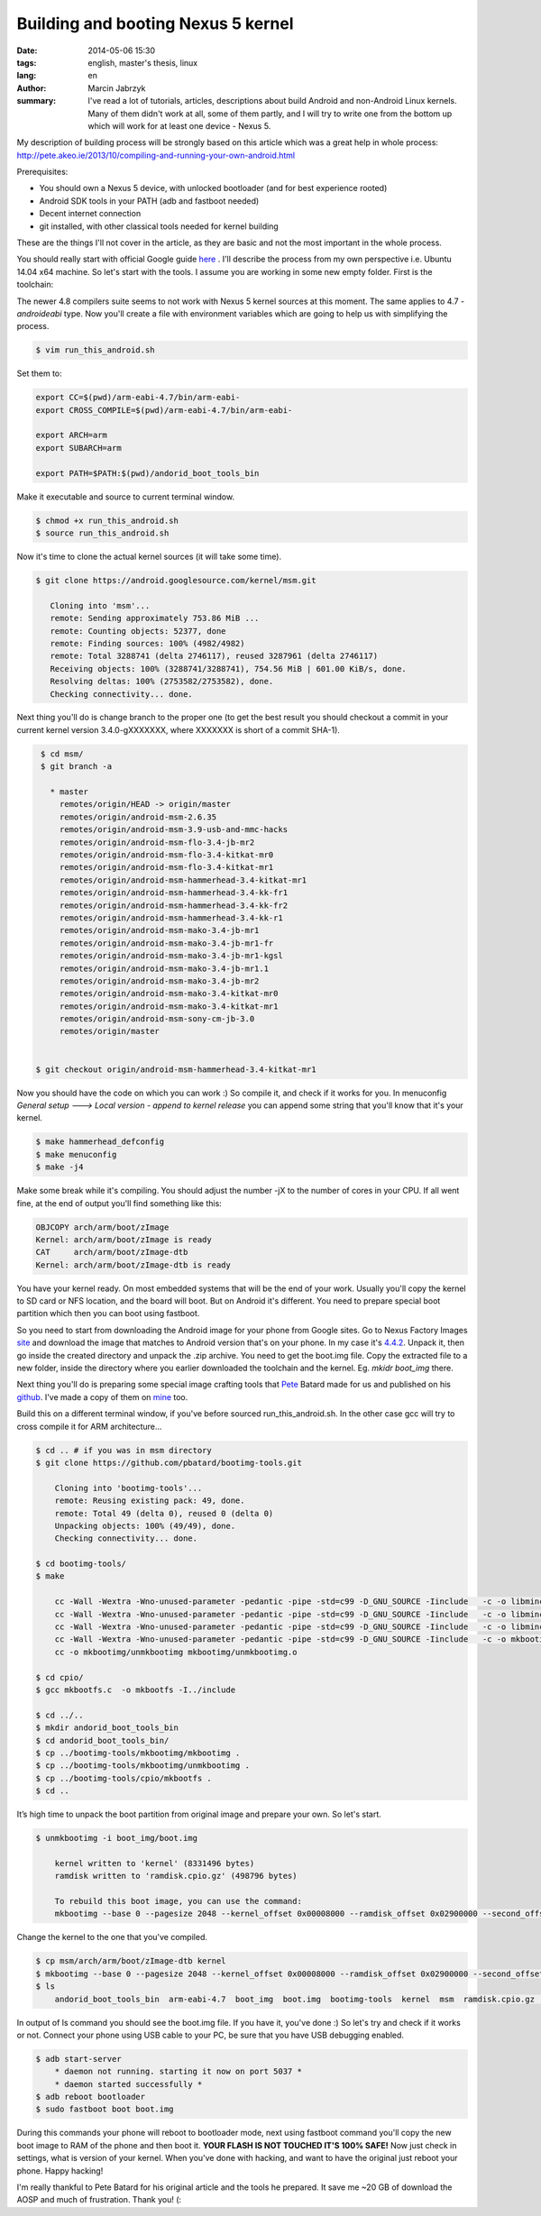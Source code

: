 Building and booting Nexus 5 kernel
###############################################
:date: 2014-05-06 15:30
:tags: english, master's thesis, linux
:lang: en
:author: Marcin Jabrzyk
:summary: I've read a lot of tutorials, articles, descriptions about build Android and non-Android Linux kernels. Many of them didn't work at all, some of them partly, and I will try to write one from the bottom up which will work for at least one device - Nexus 5.

My description of building process will be strongly based on this article which was a great help in whole process: http://pete.akeo.ie/2013/10/compiling-and-running-your-own-android.html


Prerequisites:

- You should own a Nexus 5 device, with unlocked bootloader (and for best experience rooted)
- Android SDK tools in your PATH (adb and fastboot needed)
- Decent internet connection
- git installed, with other classical tools needed for kernel building

These are the things I'll not cover in the article, as they are basic and not the most important in the whole process.

You should really start with official Google guide here_ . I'll describe the process from my own perspective i.e. Ubuntu 14.04 x64 machine.
So let's start with the tools. I assume you are working in some new empty folder. First is the toolchain:

.. code-block:: bash
    :anchorlinenos:

    $ git clone https://android.googlesource.com/platform/prebuilts/gcc/linux-x86/arm/arm-eabi-4.7/

        Cloning into 'arm-eabi-4.7'...
        remote: Sending approximately 23.63 MiB ...
        remote: Counting objects: 22, done
        remote: Finding sources: 100% (22/22)
        remote: Total 201 (delta 89), reused 201 (delta 89)
        Receiving objects: 100% (201/201), 23.63 MiB | 585.00 KiB/s, done.
        Resolving deltas: 100% (89/89), done.
        Checking connectivity... done.

The newer 4.8 compilers suite seems to not work with Nexus 5 kernel sources at this moment. The same applies to 4.7 *-androideabi* type.
Now you'll create a file with environment variables which are going to help us with simplifying the process.

.. code-block:: bash

    $ vim run_this_android.sh

Set them to:

.. code-block:: bash

    export CC=$(pwd)/arm-eabi-4.7/bin/arm-eabi-
    export CROSS_COMPILE=$(pwd)/arm-eabi-4.7/bin/arm-eabi-

    export ARCH=arm
    export SUBARCH=arm

    export PATH=$PATH:$(pwd)/andorid_boot_tools_bin

Make it executable and source to current terminal window.

.. code-block:: bash

     $ chmod +x run_this_android.sh
     $ source run_this_android.sh

Now it's time to clone the actual kernel sources (it will take some time).

.. code-block:: bash

     $ git clone https://android.googlesource.com/kernel/msm.git

        Cloning into 'msm'...
        remote: Sending approximately 753.86 MiB ...
        remote: Counting objects: 52377, done
        remote: Finding sources: 100% (4982/4982)
        remote: Total 3288741 (delta 2746117), reused 3287961 (delta 2746117)
        Receiving objects: 100% (3288741/3288741), 754.56 MiB | 601.00 KiB/s, done.
        Resolving deltas: 100% (2753582/2753582), done.
        Checking connectivity... done.

Next thing you'll do is change branch to the proper one (to get the best result you should checkout a commit in your current kernel version 3.4.0-gXXXXXXX, where XXXXXXX is short of a commit SHA-1).

.. code-block:: bash

    $ cd msm/
    $ git branch -a

      * master
        remotes/origin/HEAD -> origin/master
        remotes/origin/android-msm-2.6.35
        remotes/origin/android-msm-3.9-usb-and-mmc-hacks
        remotes/origin/android-msm-flo-3.4-jb-mr2
        remotes/origin/android-msm-flo-3.4-kitkat-mr0
        remotes/origin/android-msm-flo-3.4-kitkat-mr1
        remotes/origin/android-msm-hammerhead-3.4-kitkat-mr1
        remotes/origin/android-msm-hammerhead-3.4-kk-fr1
        remotes/origin/android-msm-hammerhead-3.4-kk-fr2
        remotes/origin/android-msm-hammerhead-3.4-kk-r1
        remotes/origin/android-msm-mako-3.4-jb-mr1
        remotes/origin/android-msm-mako-3.4-jb-mr1-fr
        remotes/origin/android-msm-mako-3.4-jb-mr1-kgsl
        remotes/origin/android-msm-mako-3.4-jb-mr1.1
        remotes/origin/android-msm-mako-3.4-jb-mr2
        remotes/origin/android-msm-mako-3.4-kitkat-mr0
        remotes/origin/android-msm-mako-3.4-kitkat-mr1
        remotes/origin/android-msm-sony-cm-jb-3.0
        remotes/origin/master


   $ git checkout origin/android-msm-hammerhead-3.4-kitkat-mr1

Now you should have the code on which you can work :) So compile it, and check if it works for you.
In menuconfig *General setup ---> Local version - append to kernel release* you can append some string that you'll know that it's your kernel.

.. code-block:: bash

    $ make hammerhead_defconfig
    $ make menuconfig
    $ make -j4

Make some break while it's compiling. You should adjust the number -jX to the number of cores in your CPU.
If all went fine, at the end of output you'll find something like this:

.. code-block:: none

    OBJCOPY arch/arm/boot/zImage
    Kernel: arch/arm/boot/zImage is ready
    CAT     arch/arm/boot/zImage-dtb
    Kernel: arch/arm/boot/zImage-dtb is ready

You have your kernel ready. On most embedded systems that will be the end of your work. Usually you'll copy the kernel to SD card or NFS location, and the board will boot. But on Android it's different. You need to prepare special boot partition which then you can boot using fastboot.

So you need to start from downloading the Android image for your phone from Google sites.
Go to Nexus Factory Images site_ and download the image that matches to Android version that's on your phone. In my case it's 4.4.2_. Unpack it, then go inside the created directory and unpack the .zip archive. You need to get the boot.img file. Copy the extracted file to a new folder, inside the directory where you earlier downloaded the toolchain and the kernel. Eg. *mkidr boot_img* there.

Next thing you'll do is preparing some special image crafting tools that Pete_ Batard made for us and published on his github_. I've made a copy of them on mine_ too.

Build this on a different terminal window, if you've before sourced run_this_android.sh. In the other case gcc will try to cross compile it for ARM architecture...

.. code-block:: bash

    $ cd .. # if you was in msm directory
    $ git clone https://github.com/pbatard/bootimg-tools.git

        Cloning into 'bootimg-tools'...
        remote: Reusing existing pack: 49, done.
        remote: Total 49 (delta 0), reused 0 (delta 0)
        Unpacking objects: 100% (49/49), done.
        Checking connectivity... done.

    $ cd bootimg-tools/
    $ make

        cc -Wall -Wextra -Wno-unused-parameter -pedantic -pipe -std=c99 -D_GNU_SOURCE -Iinclude   -c -o libmincrypt/sha.o libmincrypt/sha.c
        cc -Wall -Wextra -Wno-unused-parameter -pedantic -pipe -std=c99 -D_GNU_SOURCE -Iinclude   -c -o libmincrypt/rsa.o libmincrypt/rsa.c
        cc -Wall -Wextra -Wno-unused-parameter -pedantic -pipe -std=c99 -D_GNU_SOURCE -Iinclude   -c -o libmincrypt/sha256.o libmincrypt/sha256.c
        cc -Wall -Wextra -Wno-unused-parameter -pedantic -pipe -std=c99 -D_GNU_SOURCE -Iinclude   -c -o mkbootimg/mkbootimg.o mkbootimg/mkbootimg.c
        cc -o mkbootimg/unmkbootimg mkbootimg/unmkbootimg.o

    $ cd cpio/
    $ gcc mkbootfs.c  -o mkbootfs -I../include

    $ cd ../..
    $ mkdir andorid_boot_tools_bin
    $ cd andorid_boot_tools_bin/
    $ cp ../bootimg-tools/mkbootimg/mkbootimg .
    $ cp ../bootimg-tools/mkbootimg/unmkbootimg .
    $ cp ../bootimg-tools/cpio/mkbootfs .
    $ cd ..

It’s high time to unpack the boot partition from original image and prepare your own. So let's start.

.. code-block:: bash

    $ unmkbootimg -i boot_img/boot.img

        kernel written to 'kernel' (8331496 bytes)
        ramdisk written to 'ramdisk.cpio.gz' (498796 bytes)

        To rebuild this boot image, you can use the command:
        mkbootimg --base 0 --pagesize 2048 --kernel_offset 0x00008000 --ramdisk_offset 0x02900000 --second_offset 0x00f00000 --tags_offset 0x02700000 --cmdline 'console=ttyHSL0,115200,n8 androidboot.hardware=hammerhead  user_debug=31 maxcpus=2 msm_watchdog_v2.enable=1' --kernel kernel --ramdisk ramdisk.cpio.gz -o boot_img/boot.img


Change the kernel to the one that you've compiled.

.. code-block:: bash

    $ cp msm/arch/arm/boot/zImage-dtb kernel
    $ mkbootimg --base 0 --pagesize 2048 --kernel_offset 0x00008000 --ramdisk_offset 0x02900000 --second_offset 0x00f00000 --tags_offset 0x02700000 --cmdline 'console=ttyHSL0,115200,n8 androidboot.hardware=hammerhead  user_debug=31 maxcpus=2 msm_watchdog_v2.enable=1' --kernel kernel --ramdisk ramdisk.cpio.gz -o boot.img
    $ ls
        andorid_boot_tools_bin  arm-eabi-4.7  boot_img  boot.img  bootimg-tools  kernel  msm  ramdisk.cpio.gz  run_this_android.sh

In output of ls command you should see the boot.img file. If you have it, you've done :)
So let's try and check if it works or not. Connect your phone using USB cable to your PC, be sure that you have USB debugging enabled.

.. code-block:: bash

    $ adb start-server
        * daemon not running. starting it now on port 5037 *
        * daemon started successfully *
    $ adb reboot bootloader
    $ sudo fastboot boot boot.img

During this commands your phone will reboot to bootloader mode, next using fastboot command you'll copy the new boot image to RAM of the phone and then boot it. **YOUR FLASH IS NOT TOUCHED IT'S 100% SAFE!**
Now just check in settings, what is version of your kernel. When you've done with hacking, and want to have the original just reboot your phone. Happy hacking!

.. image:: |filename| /images/2014/Screenshot_2014-05-06-12-35-02.png
    :alt: "My settings in Android"

.. raw:: html

    <br/>
    <br/>

I'm really thankful to Pete Batard for his original article and the tools he prepared. It save me ~20 GB of download the AOSP and much of frustration. Thank you! (:



.. _here: http://source.android.com/source/building-kernels.html
.. _site: https://developers.google.com/android/nexus/images#hammerhead
.. _4.4.2: https://dl.google.com/dl/android/aosp/hammerhead-kot49h-factory-02006b99.tgz
.. _Pete: https://github.com/pbatard
.. _github: https://github.com/pbatard/bootimg-tools
.. _mine: https://github.com/bzyx/bootimg-tools